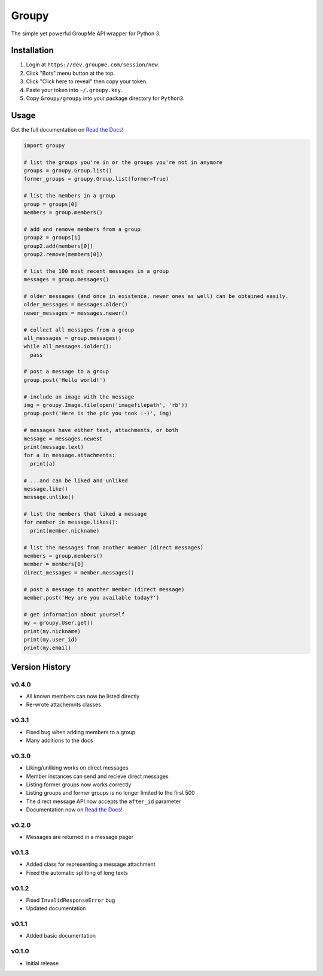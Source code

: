 ======
Groupy
======

The simple yet powerful GroupMe API wrapper for Python 3.

Installation
============

1) Login at ``https://dev.groupme.com/session/new``.
2) Click "Bots" menu button at the top.
3) Click "Click here to reveal" then copy your token.
4) Paste your token into ``~/.groupy.key``.
5) Copy ``Groupy/groupy`` into your package directory for ``Python3``.

Usage
=====

Get the full documentation on `Read the Docs`_!

.. code-block:: python

    import groupy

    # list the groups you're in or the groups you're not in anymore
    groups = groupy.Group.list()
    former_groups = groupy.Group.list(former=True)

    # list the members in a group
    group = groups[0]
    members = group.members()
    
    # add and remove members from a group
    group2 = groups[1]
    group2.add(members[0])
    group2.remove(members[0])

    # list the 100 most recent messages in a group
    messages = group.messages()

    # older messages (and once in existence, newer ones as well) can be obtained easily.
    older_messages = messages.older()
    newer_messages = messages.newer()

    # collect all messages from a group
    all_messages = group.messages()
    while all_messages.iolder():
      pass

    # post a message to a group
    group.post('Hello world!')

    # include an image with the message
    img = groupy.Image.file(open('imagefilepath', 'rb'))
    group.post('Here is the pic you took :-)', img)

    # messages have either text, attachments, or both
    message = messages.newest
    print(message.text)
    for a in message.attachments:
      print(a)

    # ...and can be liked and unliked
    message.like()
    message.unlike()

    # list the members that liked a message
    for member in message.likes():
      print(member.nickname)

    # list the messages from another member (direct messages)
    members = group.members()
    member = members[0]
    direct_messages = member.messages()

    # post a message to another member (direct message)
    member.post('Hey are you available today?')

    # get information about yourself
    my = groupy.User.get()
    print(my.nickname)
    print(my.user_id)
    print(my.email)

Version History
===============

v0.4.0
------

- All known members can now be listed directly
- Re-wrote attachemnts classes

v0.3.1
------

- Fixed bug when adding members to a group
- Many additions to the docs

v0.3.0
------

- Liking/unliking works on direct messages
- Member instances can send and recieve direct messages
- Listing former groups now works correctly
- Listing groups and former groups is no longer limited to the first 500
- The direct message API now accepts the ``after_id`` parameter
- Documentation now on `Read the Docs`_!

v0.2.0
------

- Messages are returned in a message pager

v0.1.3
------

- Added class for representing a message attachment
- Fixed the automatic splitting of long texts

v0.1.2
------

- Fixed ``InvalidResponseError`` bug
- Updated documentation

v0.1.1
------
- Added basic documentation

v0.1.0
------
- Initial release

.. _Read the Docs: http://groupy.readthedocs.org/en/latest/
